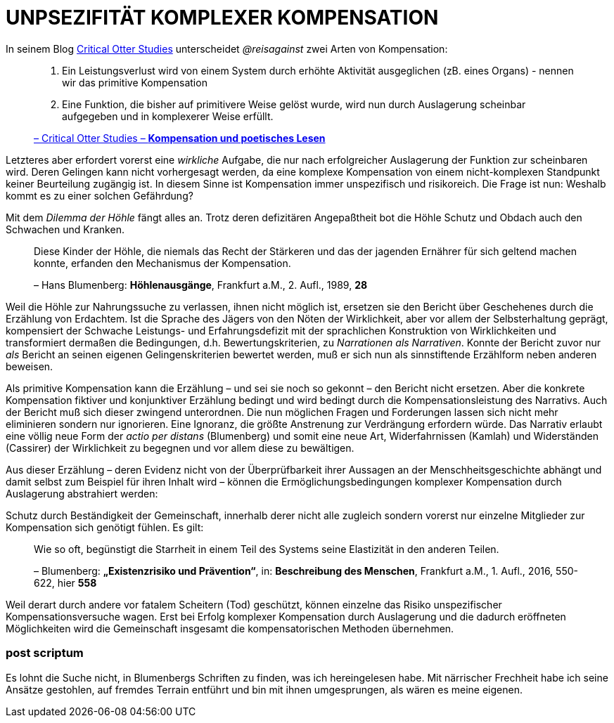 # UNPSEZIFITÄT KOMPLEXER KOMPENSATION
:hp-tags: Kompensation, Blumenberg,
:published_at: 2015-07-10

In seinem Blog http://www.reis.space[Critical Otter Studies] unterscheidet _@reisagainst_
zwei Arten von Kompensation:

> 1. Ein Leistungsverlust wird von einem System durch erhöhte Aktivität ausgeglichen
> (zB. eines Organs) - nennen wir das primitive Kompensation
>
> 2. Eine Funktion, die bisher auf primitivere Weise gelöst wurde, wird nun durch
> Auslagerung scheinbar aufgegeben und in komplexerer Weise erfüllt.
>
> http://www.reis.space/jekyll/update/2016/06/30/kompensation.html[– Critical Otter Studies – *Kompensation und poetisches Lesen*]

Letzteres aber erfordert vorerst eine _wirkliche_ Aufgabe, die nur nach erfolgreicher Auslagerung der Funktion zur scheinbaren  wird.
Deren Gelingen kann nicht vorhergesagt werden, da eine komplexe Kompensation von einem nicht-komplexen Standpunkt keiner Beurteilung zugängig ist. In diesem Sinne ist Kompensation immer unspezifisch und risikoreich. Die Frage ist nun: Weshalb kommt es zu einer solchen Gefährdung?

Mit dem _Dilemma der Höhle_ fängt alles an. Trotz deren defizitären Angepaßtheit bot die Höhle Schutz und Obdach auch den Schwachen und Kranken.

> Diese Kinder der Höhle, die niemals das Recht der Stärkeren und das der jagenden Ernährer
> für sich geltend machen konnte, erfanden den Mechanismus der Kompensation.
>
> – Hans Blumenberg: *Höhlenausgänge*, Frankfurt a.M., 2. Aufl., 1989, *28*

Weil die Höhle zur Nahrungssuche zu verlassen, ihnen nicht möglich ist, ersetzen sie den Bericht über Geschehenes durch die Erzählung von Erdachtem.
Ist die Sprache des Jägers von den Nöten der Wirklichkeit, aber vor allem der Selbsterhaltung geprägt, kompensiert der Schwache
Leistungs- und Erfahrungsdefizit mit der sprachlichen Konstruktion von Wirklichkeiten
und transformiert dermaßen die Bedingungen, d.h. Bewertungskriterien, zu _Narrationen als
Narrativen_. Konnte der Bericht zuvor nur _als_ Bericht an seinen eigenen Gelingenskriterien bewertet werden,
muß er sich nun als sinnstiftende Erzählform neben anderen beweisen.

Als primitive Kompensation kann die Erzählung – und sei sie noch
so gekonnt – den Bericht nicht ersetzen. Aber die konkrete Kompensation fiktiver und konjunktiver Erzählung bedingt und wird bedingt durch
die Kompensationsleistung des Narrativs. Auch der Bericht muß sich dieser zwingend unterordnen.
Die nun möglichen Fragen und Forderungen lassen sich nicht mehr eliminieren sondern nur ignorieren. Eine Ignoranz, die größte Anstrenung zur Verdrängung erfordern würde. Das Narrativ erlaubt eine völlig neue
Form der _actio per distans_ (Blumenberg) und somit eine neue Art, Widerfahrnissen (Kamlah) und Widerständen
(Cassirer) der Wirklichkeit zu begegnen und vor allem diese zu bewältigen.

Aus dieser Erzählung – deren Evidenz nicht von der Überprüfbarkeit ihrer Aussagen an
der Menschheitsgeschichte abhängt und damit selbst zum Beispiel für ihren Inhalt wird –
können die Ermöglichungsbedingungen komplexer Kompensation durch Auslagerung abstrahiert werden:

Schutz durch Beständigkeit der Gemeinschaft, innerhalb derer nicht alle zugleich
sondern vorerst nur einzelne Mitglieder zur Kompensation sich genötigt fühlen. Es gilt:

> Wie so oft, begünstigt die Starrheit in einem Teil des Systems seine Elastizität in den anderen Teilen.
>
> – Blumenberg: *„Existenzrisiko und Prävention“*, in: *Beschreibung des Menschen*,
Frankfurt a.M., 1. Aufl., 2016, 550-622, hier *558*

Weil derart durch andere vor fatalem Scheitern (Tod) geschützt, können einzelne
das Risiko unspezifischer Kompensationsversuche wagen.
Erst bei Erfolg komplexer Kompensation durch Auslagerung und die dadurch eröffneten Möglichkeiten
wird die Gemeinschaft insgesamt die kompensatorischen Methoden übernehmen.

### post scriptum

Es lohnt die Suche nicht, in Blumenbergs Schriften zu finden, was ich hereingelesen habe.
Mit närrischer Frechheit habe ich seine Ansätze gestohlen, auf fremdes Terrain entführt
und bin mit ihnen umgesprungen, als wären es meine eigenen.